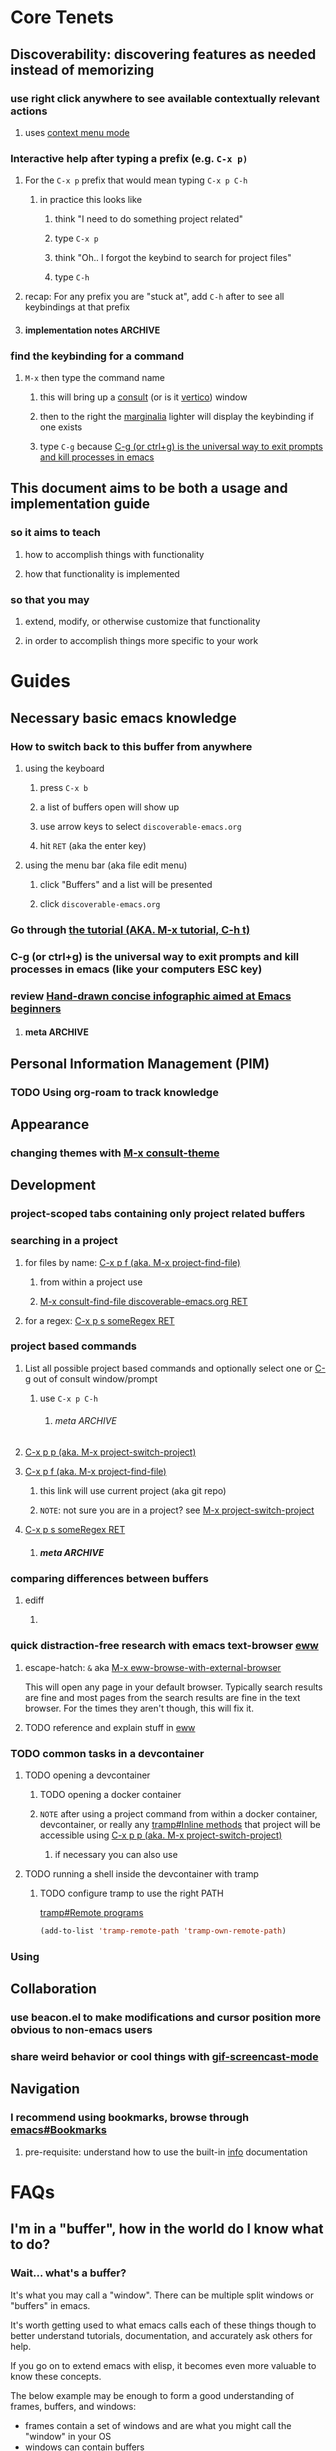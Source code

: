 # -*- compile-command: "emacs --init-directory=~/code/discoverable-emacs/"; -*-
:PROPERTIES:
:header-args: :tangle no :results silent
:header-args:emacs-lisp: :comments noweb
:header-args:nix: :comments noweb
:END:
#+STARTUP: show2levels indent hidestars
#+filetags: :project:

* Core Tenets

** Discoverability: discovering features as needed instead of memorizing

*** use right click anywhere to see available contextually relevant actions

**** uses [[id:178e8f77-1324-43fb-a6f5-074801326562][context menu mode]]

*** Interactive help after typing a prefix (e.g. =C-x p)=
:PROPERTIES:
:ID:       2466dd9a-7982-4d26-8eaf-13abb5a1e7ab
:END:

**** For the =C-x p= prefix that would mean typing =C-x p C-h=

***** in practice this looks like

****** think "I need to do something project related"

****** type =C-x p=

****** think "Oh.. I forgot the keybind to search for project files"

****** type =C-h=

**** recap: For any prefix you are "stuck at", add =C-h= after to see all keybindings at that prefix

**** implementation notes                                        :ARCHIVE:

***** Normal behavior is to just display a non-interactive seperate buffer :implementationNote:

#+begin_quote
‘C-h’ or <F1> mean “help” in various other contexts as well.  For
instance, you can type them after a prefix key to view a list of the
keys that can follow the prefix key.
#+end_quote

Meaning it shows up in a new buffer that IIRC isn't interactive

With consult and marginalia installed, it transforms that buffer into a selection list (wrong word, FIXME) that lets you take the action you wanted and learn the necessary information all at once.

***** depends on 

****** [[id:c6ff362d-9daf-420c-a042-fc1e35dcb249][vertico]]

****** [[id:f76792a8-9623-4636-8953-977fa24e05f1][marginalia]]

****** [[id:72620fc7-33bb-49bd-a3ad-d748e5f9152a][consult]]

*** find the keybinding for a command

**** =M-x= then type the command name

***** this will bring up a [[id:72620fc7-33bb-49bd-a3ad-d748e5f9152a][consult]] (or is it [[id:c6ff362d-9daf-420c-a042-fc1e35dcb249][vertico]]) window

***** then to the right the [[id:f76792a8-9623-4636-8953-977fa24e05f1][marginalia]] lighter will display the keybinding if one exists

***** type =C-g= because [[id:daaf2059-3760-4751-8a5e-bf96725d0efd][C-g (or ctrl+g) is the universal way to exit prompts and kill processes in emacs]]
** This document aims to be both a usage and implementation guide

*** so it aims to teach

**** how to accomplish things with functionality

**** how that functionality is implemented

*** so that you may

**** extend, modify, or otherwise customize that functionality

**** in order to accomplish things more specific to your work

* Guides

** Necessary basic emacs knowledge

*** How to switch back to this buffer from anywhere

**** using the keyboard

***** press =C-x b=

***** a list of buffers open will show up

***** use arrow keys to select =discoverable-emacs.org=

***** hit =RET= (aka the enter key)

**** using the menu bar (aka file edit menu)

***** click "Buffers" and a list will be presented

***** click =discoverable-emacs.org=

*** Go through [[elisp:(help-with-tutorial nil t)][the tutorial (AKA. M-x tutorial, C-h t)]]

*** C-g (or ctrl+g) is the universal way to exit prompts and kill processes in emacs (like your computers ESC key)
:PROPERTIES:
:ID:       daaf2059-3760-4751-8a5e-bf96725d0efd
:END:


*** review [[https://sachachua.com/blog/2013/05/how-to-learn-emacs-a-hand-drawn-one-pager-for-beginners/][Hand-drawn concise infographic aimed at Emacs beginners]]

**** meta                                                        :ARCHIVE:

***** TODO use org-attach and inline images to display it here

***** TODO create a function to display the cheatsheet

** Personal Information Management (PIM)

*** TODO Using org-roam to track knowledge

** Appearance

*** changing themes with [[elisp:(call-interactively 'consult-theme)][M-x consult-theme]]

** Development

*** project-scoped tabs containing only project related buffers 

*** searching in a project

**** for files by name:  [[id:401ccd9c-2937-4f55-b5ec-146d4fddca17][C-x p f (aka. M-x project-find-file)]]

***** from within a project use 

***** [[elisp:(consult-find-file "discoverable-emacs.org")][M-x consult-find-file discoverable-emacs.org RET]]

**** for a regex:             [[id:d621411c-5ade-49cf-971b-cc42a908954a][C-x p s someRegex RET]]

*** project based commands

**** List all possible project based commands and optionally select one or [[id:daaf2059-3760-4751-8a5e-bf96725d0efd][C-g]] out of consult window/prompt

***** use =C-x p C-h=

****** meta                                                    :ARCHIVE:


******* TODO figure out how to make this a link like the others?

******* note that there is no M-x equivalent?

**** [[elisp:(call-interactively 'project-switch-project)][C-x p p (aka. M-x project-switch-project)]]
:PROPERTIES:
:ID:       129e0560-e3cc-4977-a377-cdf056df7aeb
:END:

**** [[elisp:(call-interactively 'project-find-file)][C-x p f (aka. M-x project-find-file)]]
:PROPERTIES:
:ID:       401ccd9c-2937-4f55-b5ec-146d4fddca17
:END:

******  this link will use current project (aka git repo)

****** ~NOTE~: not sure you are in a project? see [[id:129e0560-e3cc-4977-a377-cdf056df7aeb][M-x project-switch-project]]

****  [[elisp:(project-search "discoverable-emacs.org")][C-x p s someRegex RET]]
:PROPERTIES:
:ID:       d621411c-5ade-49cf-971b-cc42a908954a
:END:

***** meta                                                      :ARCHIVE:

****** TODO link broken or works fine in no org-roam repo with questionable submodules that probably need ignored?

*** comparing differences between buffers

**** ediff

***** 

*** quick distraction-free research with emacs text-browser [[info:eww#Top][eww]]

**** escape-hatch: =&= aka [[help:eww-browse-with-external-browser][M-x eww-browse-with-external-browser]]

This will open any page in your default browser. Typically search results are fine and most pages from the search results are fine in the text browser. For the times they aren't though, this will fix it.

**** TODO reference and explain stuff in [[id:CDF7A6F3-5740-4B90-8C0A-206FADA1A00B][eww]]

*** TODO common tasks in a devcontainer

**** TODO opening a devcontainer

***** TODO opening a docker container

***** ~NOTE~ after using a project command from within a docker container, devcontainer, or really any [[info:tramp#Inline methods][tramp#Inline methods]] that project will be accessible using [[id:129e0560-e3cc-4977-a377-cdf056df7aeb][C-x p p (aka. M-x project-switch-project)]]

****** if necessary you can also use 

**** TODO running a shell inside the devcontainer with tramp

***** TODO configure tramp to use the right PATH

[[info:tramp#Remote programs][tramp#Remote programs]]

#+begin_src emacs-lisp :noweb-ref tramp-config
(add-to-list 'tramp-remote-path 'tramp-own-remote-path)
#+end_src

*** Using 

** Collaboration

*** use beacon.el to make modifications and cursor position more obvious to non-emacs users

*** share weird behavior or cool things with [[id:F3538C74-0BEC-46FE-BBF8-C01D9AC1F25D][gif-screencast-mode]]

** Navigation

*** I recommend using bookmarks, browse through [[info:emacs#Bookmarks][emacs#Bookmarks]]

**** pre-requisite: understand how to use the built-in [[info:info#Top][info]] documentation

* FAQs

** I'm in a "buffer", how in the world do I know what to do?

*** Wait... what's a buffer?

It's what you may call a "window". There can be multiple split windows or "buffers" in emacs.

It's worth getting used to what emacs calls each of these things though to better understand tutorials, documentation, and accurately ask others for help.

If you go on to extend emacs with elisp, it becomes even more valuable to know these concepts.

The below example may be enough to form a good understanding of frames, buffers, and windows:

- frames contain a set of windows and are what you might call the "window" in your OS
- windows can contain buffers
- buffers can contain anything and may or not represent files saved to disk
  
See related documentation:

- [[info:emacs#Buffers][emacs#Buffers]]
- [[info:emacs#Windows][emacs#Windows]]
- [[info:emacs#Frames][emacs#Frames]]

*** First right click and see what options are available

**** For example, in a document in =org mode= like this one I see

[[file:images/context-menu-in-org-mode-screenshot.png]]

**** you'll see there are quite a few categories of relevant actions

**** still feel unsure? Create a new scratch buffer or file with =org-mode= activated and try experimenting!

* Configuration

** core

*** init

**** add [[https://melpa.org/][Melpa]] to package-sources

So we can install packages you see listed and can search on https://melpa.org

#+begin_src emacs-lisp :tangle yes
(require 'package)
(add-to-list 'package-archives  '("melpa" . "https://melpa.org/packages/"))
#+end_src

*** improve discoverability by adding discoverable emacs options to menu-bar :unliterate:

#+begin_src emacs-lisp :tangle yes
  (defvar menuitem3
    '("Appearance"
      ["Change theme" (call-interactively 'consult-theme)]
      ;; ("SubSubmenu"
      ;;  ["This will do wonders" (lambda () (interactive) (beep)) [:help "Welcome to the banana"]]
      ;;  ["And this will do nothing" (lambda () (interactive))])
      ;; ("SubSubmenu2"
      ;;  ["Boring alias" (replace-string " " " banana ")])
      )
    )

  (defvar menuitem4
    '("Roam"
      ["Today" (call-interactively 'org-roam-dailies-find-today)]
      ["Yesterday" (call-interactively 'org-roam-dailies-find-yesterday)]
      ["Find/Create node" (call-interactively 'org-roam-node-find)]
      ["Insert link to node" (call-interactively 'org-roam-node-insert)]
      ["--" 'ignore]
      ["Random node" (call-interactively 'org-roam-node-random)]
      ["Go to date" (call-interactively 'org-roam-dailies-find-today)]
      )
    )

  (easy-menu-define test-menu nil "Menu used as an example."
    `("Test menu"
      ,menuitem3
      ,menuitem4
      ;; ["Items can also be defined here" (lambda () (interactive) (message-box "It's simple!"))]
      )
    )

  (define-key-after (lookup-key global-map [menu-bar])
    [mymenu] ; shortcut for our menu
    (cons "Discoverable Emacs" test-menu) 'options)
#+end_src

*** core functions (order matters)

**** require alert early since core functions require it

#+begin_src emacs-lisp :noweb yes :tangle yes
  (use-package alert
    :ensure t
    :config
    <<alert-config>>
    )
#+end_src


**** core/emacs-tangle-and-show-alert-with-cpu-time
:PROPERTIES:
:ID:       1x160a50kpj0
:END:

#+begin_src emacs-lisp :noweb-ref emacs-config
(defun core/emacs-tangle-and-show-alert-with-cpu-time ()
  (interactive)
  (let ((gc-cons-threshold most-positive-fixnum))
    (alert (format "Tangling emacs took: %.3fs"
                   (caaddr (core/bench 1
                             (org-babel-tangle)))))))
#+end_src

***** depends on

****** [[id:351212b6-4b31-44d7-a2ae-3cc3811c40d1][core/bench]]

**** core/bench
:PROPERTIES:
:ID:       351212b6-4b31-44d7-a2ae-3cc3811c40d1
:END:

#+begin_src emacs-lisp :noweb-ref emacs-config
;;;###autoload
(cl-defmacro core/bench (&optional (times 100000) &rest body)
  "Call `benchmark-run-compiled' on BODY with TIMES iterations, returning list suitable for Org source block evaluation.
Garbage is collected before calling `benchmark-run-compiled' to
avoid counting existing garbage which needs collection."
  (declare (indent defun))
  `(progn
     (garbage-collect)
     (list '("Total runtime" "# of GCs" "Total GC runtime")
           'hline
           (benchmark-run-compiled ,times
             (progn
               ,@body)))))
#+end_src

*** setup that has to happen first (order matters)

**** use package always ensure so each listed package is installed
:PROPERTIES:
:ID:       63EDC5D3-C2E5-4621-A913-0655D45C3B1F
:END:

#+begin_src emacs-lisp :tangle yes
(setq use-package-always-ensure t) 
#+end_src

*** fix annoyances

**** turn off bell
#+begin_src emacs-lisp :noweb-ref emacs-config
(setq ring-bell-function 'ignore) 
#+end_src

**** =yes-or-no-p= ---> =y-or-n-p=

#+begin_src emacs-lisp :noweb-ref emacs-config
(defalias 'yes-or-no-p 'y-or-n-p)
#+end_src

** appearance (keep heading above [[id:320A3A17-48F8-4D2A-A40C-26F29DBF5782][use-package]])

*** NOTE: order matters with appearance, this should be left at top


*** load a nice theme and provide interactive theme selection

NOTE theme is loaded in init.el, then user can select a theme. To persist it use load-theme like below and if needed =use-package= to install the theme(s) first.

#+begin_src emacs-lisp :tangle yes
    (use-package doom-themes)
    ;;  (load-theme 'doom-one t)
    ;; (load-theme 'modus-vivendi t)
#+end_src

*** disable toolbar but ensure menu-bar is always active
:PROPERTIES:
:ID:       521cb647-37e6-4454-be9b-c97a0bbc7f76
:END:

#+begin_src emacs-lisp :tangle yes
(tool-bar-mode 0)
(menu-bar-mode 1)
#+end_src

*** TODO use larger font size by default, maybe a nice default font family too?

#+begin_src emacs-lisp :tangle yes
(custom-set-faces '(default ((t (:family "Roboto Mono" :height 160))))
                  '(fixed-pitch ((t (:family "Roboto Mono" :height 160))))
                  '(variable-pitch ((t (:family "Lato" :height 170)))))

(setq-default line-spacing nil)

;; default
(dolist (face '(default fixed-pitch))
  (set-face-attribute `,face nil :family "Roboto Mono" :height 160))
#+end_src

*** sane word wrapping

*** meta                                                          :ARCHIVE:

**** TODO take advantage of noweb to make order not matter here

** installed packages
:PROPERTIES:
:header-args:emacs-lisp: :noweb yes :comments noweb
:ID:       320A3A17-48F8-4D2A-A40C-26F29DBF5782
:END:

*** [[id:63EDC5D3-C2E5-4621-A913-0655D45C3B1F][use package always ensure so each listed package is installed]]

*** TODO link to =add [[https://melpa.org/][Melpa]] to package-sources= 

*** alert.el
:PROPERTIES:
:ID:       3039A5B3-AF89-4556-AFB3-40E62F450598
:END:

alert is used in core functions and is a special case that must be loaded before those core functions here


**** use libnotify for alert

#+begin_src emacs-lisp :noweb-ref alert-config
  (setq alert-default-style 'libnotify)
#+end_src

*** emacs

#+begin_src emacs-lisp :tangle yes
  (use-package emacs
    :bind
    <<emacs-keybinds>>
    :config
    <<emacs-config>>
    )
#+end_src

**** avoid making a new frame (aka os window) for [[help:ediff][ediff]]'s control buffer

#+begin_src emacs-lisp :noweb-ref emacs-config
(setq ediff-window-setup-function 'ediff-setup-windows-plain)
#+end_src

**** upgrade =list-buffer= to  =ibuffer=

#+begin_src emacs-lisp :noweb-ref emacs-keybinds
  ("C-x C-b" . 'ibuffer)
#+end_src

**** save bookmarks when one is created or deleted

#+begin_src emacs-lisp :noweb-ref emacs-config
(setq bookmark-save-flag 1)
#+end_src

**** enable pixel by pixel scrolling by default

#+begin_src emacs-lisp :noweb-ref emacs-config
  (pixel-scroll-precision-mode 1)
#+end_src

*** TODO org                                                   :unliterate:

#+begin_src emacs-lisp :noweb yes :tangle yes
  (use-package org
    :ensure nil
    :hook
    (org-mode . my/org-mode-setup)
    :config
    (setq org-ellipsis " ▾")
    (setq org-cycle-separator-lines -1)
    (setq org-return-follows-link t)

    (defun set-fixed-pitch-org-attributes ()

      ;; Make sure org-indent face is available
      (require 'org-indent)

      ;; ;; Ensure that anything that should be fixed-pitch in Org files appears that way
      (set-face-attribute 'org-block nil :foreground nil :inherit 'fixed-pitch)
      (set-face-attribute 'org-code nil   :inherit '(shadow fixed-pitch))
      (set-face-attribute 'org-table nil   :inherit '(shadow fixed-pitch))
      (set-face-attribute 'org-indent nil :inherit '(org-hide fixed-pitch))
      (set-face-attribute 'org-verbatim nil :inherit '(shadow fixed-pitch))
      (set-face-attribute 'org-special-keyword nil :inherit '(font-lock-comment-face fixed-pitch))
      (set-face-attribute 'org-meta-line nil :inherit '(font-lock-comment-face fixed-pitch))
      (set-face-attribute 'org-checkbox nil :inherit 'fixed-pitch))

    (defun my/org-mode-setup ()
      ;; TODO not 100% this is working, lol
      (org-indent-mode 1)
      (variable-pitch-mode 1)
      (set-fixed-pitch-org-attributes)
      )
    )
#+end_src

*** org-babel                                                  :unliterate:

#+begin_src emacs-lisp :noweb yes :tangle yes
  (use-package ob
    :ensure nil
    :config
    (setq org-confirm-babel-evaluate nil)
       (org-babel-do-load-languages
        'org-babel-load-languages
        '((emacs-lisp . t)
          (shell . t)
          (haskell . t)
          )))
#+end_src

*** dashboard

#+begin_src emacs-lisp :noweb yes :tangle yes
(use-package dashboard
  :ensure t
  :config
  (dashboard-setup-startup-hook))
#+end_src

*** TODO org-modern

#+begin_src emacs-lisp :noweb yes :tangle yes
  (use-package org-modern)
#+end_src

**** use libnotify for alert

#+begin_src emacs-lisp :noweb-ref alert-config
  (setq alert-default-style 'libnotify)
#+end_src

*** TODO vertico
:PROPERTIES:
:ID:       c6ff362d-9daf-420c-a042-fc1e35dcb249
:END:

#+begin_src emacs-lisp :noweb yes :tangle yes
(use-package vertico
  :init
    <<vertico-config>>
    )
#+end_src

**** init vertico

  #+begin_src emacs-lisp :noweb-ref vertico-config
  (require 'vertico)
  (vertico-mode)
  #+end_src

*** TODO no-littering
:PROPERTIES:
:ID:       c6ff362d-9daf-420c-a042-fc1e35dcb249
:END:

#+begin_src emacs-lisp :noweb yes :tangle yes
(use-package no-littering)
#+end_src

*** TODO consult                                               :unliterate:
:PROPERTIES:
:ID:       72620fc7-33bb-49bd-a3ad-d748e5f9152a
:END:

#+begin_src emacs-lisp :noweb yes :tangle yes
(use-package consult
    <<unliterate-consult-use-package-body>>
    )
#+end_src

**** unliterate

  #+begin_src emacs-lisp :noweb-ref unliterate-consult-use-package-body
    :bind (;; C-c bindings (mode-specific-map)
           ("C-c h" . consult-history)
           ("C-c m" . consult-mode-command)
           ("C-c k" . consult-kmacro)
           ;; C-x bindings (ctl-x-map)
           ("C-x M-:" . consult-complex-command)     ;; orig. repeat-complex-command
           ("C-x b" . consult-buffer)                ;; orig. switch-to-buffer
           ("C-x 4 b" . consult-buffer-other-window) ;; orig. switch-to-buffer-other-window
           ("C-x 5 b" . consult-buffer-other-frame)  ;; orig. switch-to-buffer-other-frame
           ("C-x r b" . consult-bookmark)            ;; orig. bookmark-jump
           ("C-x p b" . consult-project-buffer)      ;; orig. project-switch-to-buffer
           ;; Custom M-# bindings for fast register access
           ("M-#" . consult-register-load)
           ("M-'" . consult-register-store)          ;; orig. abbrev-prefix-mark (unrelated)
           ("C-M-#" . consult-register)
           ;; Other custom bindings
           ("M-y" . consult-yank-pop)                ;; orig. yank-pop
           ;; M-g bindings (goto-map)
           ("M-g e" . consult-compile-error)
           ("M-g f" . consult-flymake)               ;; Alternative: consult-flycheck
           ("M-g g" . consult-goto-line)             ;; orig. goto-line
           ("M-g M-g" . consult-goto-line)           ;; orig. goto-line
           ("M-g o" . consult-outline)               ;; Alternative: consult-org-heading
           ("M-g m" . consult-mark)
           ("M-g k" . consult-global-mark)
           ("M-g i" . consult-imenu)
           ("M-g I" . consult-imenu-multi)
           ;; M-s bindings (search-map)
           ("M-s d" . consult-find)
           ("M-s D" . consult-locate)
           ("M-s g" . consult-grep)
           ("M-s G" . consult-git-grep)
           ("M-s r" . consult-ripgrep)
           ("M-s l" . consult-line)
           ("M-s L" . consult-line-multi)
           ("M-s k" . consult-keep-lines)
           ("M-s u" . consult-focus-lines)
           ;; Isearch integration
           ("M-s e" . consult-isearch-history)
           :map isearch-mode-map
           ("M-e" . consult-isearch-history)         ;; orig. isearch-edit-string
           ("M-s e" . consult-isearch-history)       ;; orig. isearch-edit-string
           ("M-s l" . consult-line)                  ;; needed by consult-line to detect isearch
           ("M-s L" . consult-line-multi)            ;; needed by consult-line to detect isearch
           ;; Minibuffer history
           :map minibuffer-local-map
           ("M-s" . consult-history)                 ;; orig. next-matching-history-element
           ("M-r" . consult-history))                ;; orig. previous-matching-history-element

    ;; Enable automatic preview at point in the *Completions* buffer. This is
    ;; relevant when you use the default completion UI.
    :hook (completion-list-mode . consult-preview-at-point-mode)

    ;; The :init configuration is always executed (Not lazy)
    :init
    ;; Optionally configure the register formatting. This improves the register
    ;; preview for `consult-register', `consult-register-load',
    ;; `consult-register-store' and the Emacs built-ins.
    (setq register-preview-delay 0.5
          register-preview-function #'consult-register-format)

    ;; Optionally tweak the register preview window.
    ;; This adds thin lines, sorting and hides the mode line of the window.
    (advice-add #'register-preview :override #'consult-register-window)

    ;; Use Consult to select xref locations with preview
    ;; TODO fix
    ;; ⛔ Error (use-package): consult/:config: consult-xref is neither a Consult command nor a Consult source
    ;; (setq xref-show-xrefs-function #'consult-xref
    ;;       xref-show-definitions-function #'consult-xref)

    ;; Configure other variables and modes in the :config section,
    ;; after lazily loading the package.
    :config

    ;; Optionally configure preview. The default value
    ;; is 'any, such that any key triggers the preview.
    ;; (setq consult-preview-key 'any)
    ;; (setq consult-preview-key (kbd "M-."))
    ;; (setq consult-preview-key (list (kbd "<S-down>") (kbd "<S-up>")))
    ;; For some commands and buffer sources it is useful to configure the
    ;; :preview-key on a per-command basis using the `consult-customize' macro.

    ;; TODO consult-customize out of date now? see error:
    ;;  corfu/:config: Symbol’s function definition is void: consult-customize

    ;; (consult-customize
    ;;  consult-theme :preview-key '(:debounce 0.2 any)
    ;;  consult-ripgrep consult-git-grep consult-grep
    ;;  consult-bookmark consult-recent-file ;; consult-xref ;; TODO relaed to consult-xref error above
    ;;  consult--source-bookmark consult--source-file-register
    ;;  consult--source-recent-file consult--source-project-recent-file
    ;;  ;; :preview-key (kbd "M-.")
    ;;  :preview-key '(:debounce 0.4 any))

    ;; Optionally configure the narrowing key.
    ;; Both < and C-+ work reasonably well.
    (setq consult-narrow-key "<") ;; (kbd "C-+")

    ;; Optionally make narrowing help available in the minibuffer.
    ;; You may want to use `embark-prefix-help-command' or which-key instead.
    ;; (define-key consult-narrow-map (vconcat consult-narrow-key "?") #'consult-narrow-help)

    ;; By default `consult-project-function' uses `project-root' from project.el.
    ;; Optionally configure a different project root function.
    ;; There are multiple reasonable alternatives to chose from.
    ;;;; 1. project.el (the default)
    ;; (setq consult-project-function #'consult--default-project--function)
    ;;;; 2. projectile.el (projectile-project-root)
    ;; (autoload 'projectile-project-root "projectile")
    ;; (setq consult-project-function (lambda (_) (projectile-project-root)))
    ;;;; 3. vc.el (vc-root-dir)
    ;; (setq consult-project-function (lambda (_) (vc-root-dir)))
    ;;;; 4. locate-dominating-file
    ;; (setq consult-project-function (lambda (_) (locate-dominating-file "." ".git")))
  #+end_src

*** TODO marginalia                                            :unliterate:
:PROPERTIES:
:ID:       f76792a8-9623-4636-8953-977fa24e05f1
:END:

#+begin_src emacs-lisp :noweb yes :tangle yes
;; Enable rich annotations using the Marginalia package
(use-package marginalia
  ;; Either bind `marginalia-cycle' globally or only in the minibuffer
  :bind (("M-A" . marginalia-cycle)
         :map minibuffer-local-map
         ("M-A" . marginalia-cycle))

  ;; The :init configuration is always executed (Not lazy!)
  :init

  ;; Must be in the :init section of use-package such that the mode gets
  ;; enabled right away. Note that this forces loading the package.
  (require 'marginalia)
  (marginalia-mode))
#+end_src

**** TODO make entry for each line of unliterate config above

*** TODO orderless                                             :unliterate:

#+begin_src emacs-lisp :noweb yes :tangle yes
(use-package orderless
  :custom
  (completion-styles '(orderless basic))
  (completion-category-overrides '((file (styles basic partial-completion)))))
#+end_src

*** beacon

#+begin_src emacs-lisp :noweb yes :tangle yes
(use-package beacon
  :config
  (beacon-mode 1))
#+end_src

*** doom-modeline

#+begin_src emacs-lisp :tangle yes
(use-package doom-modeline
  :hook (after-init . doom-modeline-mode))
#+end_src

*** all-the-icons

#+begin_src emacs-lisp :tangle yes
(use-package all-the-icons)
#+end_src

*** dired

#+begin_src emacs-lisp :tangle yes
    (use-package dired
      :ensure nil 
      :hook (
  <<dired-hook>>
             )
      )
#+end_src

**** turn on hide-details mode by default

#+begin_src emacs-lisp :noweb-ref dired-hook
  (dired-mode . dired-hide-details-mode)
#+end_src

*** org-roam                                                   :unliterate:

    #+begin_src emacs-lisp :noweb yes :tangle yes
       (use-package org-roam
         :hook
         (after-init . org-roam-mode)
         :config
         <<org-roam-config>>
         :bind
           (
         <<org-roam-bind>>
         )
        )
      (use-package org-roam-dailies :ensure nil) ;; bundled now?? TODO figure out
      (use-package org-roam-ui)
  #+end_src

**** bindings

***** org-roam-dailies-find-today: =C-c r t=

#+begin_src emacs-lisp :noweb-ref org-roam-bind
("C-c r t" . ' org-roam-dailies-find-today)
#+end_src

***** org-roam-dailies-find-yesterday: =C-c r y=

#+begin_src emacs-lisp :noweb-ref org-roam-bind
("C-c r y" . ' org-roam-dailies-find-yesterday)
#+end_src

***** org-roam-node-find: =C-c r f=

#+begin_src emacs-lisp :noweb-ref org-roam-bind
("C-c r f" . ' org-roam-node-find)
#+end_src

***** org-roam-node-insert: =C-c r i=

#+begin_src emacs-lisp :noweb-ref org-roam-bind
("C-c r i" . ' org-roam-node-insert)
#+end_src

***** org-roam-node-random: =C-c r r=

#+begin_src emacs-lisp :noweb-ref org-roam-bind
("C-c r r" . ' org-roam-node-random)
#+end_src

**** config

***** allow completion to happen anywhere

#+begin_src emacs-lisp :noweb-ref org-roam-config
  (setq org-roam-completion-everywhere t)
#+end_src

***** activate auto-sync mode otherwise completion won't work

because hooks aren't added to find-file [[file:elpa/org-roam-20221231.2122/org-roam-db.el::add-hook 'find-file-hook #'org-roam-db-autosync--setup-file-h][here]]

#+begin_src emacs-lisp :noweb-ref org-roam-config
(org-roam-db-autosync-mode)
#+end_src

*** winner-mode

#+begin_src emacs-lisp :tangle yes
  (use-package winner
    :ensure nil
    :config
    (winner-mode 1))
#+end_src
*** tramp

#+begin_src emacs-lisp :tangle yes
    (use-package tramp
      :ensure nil
      :config
      <<tramp-config>>
  )
#+end_src

*** savehist-mode                                              :unliterate:

#+begin_src emacs-lisp :tangle yes
(use-package savehist
  :config
  (setq history-length 10000
        history-delete-duplicates t
        savehist-save-minibuffer-history t
        savehist-additional-variables '(kill-ring
                                        search-ring
					<<savehist-additional-variable>>
                                        regexp-search-ring))
  (savehist-mode))
#+end_src

*** eww
:PROPERTIES:
:ID:       CDF7A6F3-5740-4B90-8C0A-206FADA1A00B
:END:

#+begin_src emacs-lisp :tangle yes :noweb yes
(use-package eww
  :config
  <<eww-config>>
  )
#+end_src

**** persist eww history

#+begin_src emacs-lisp :noweb-ref eww-config
(setq eww-history-limit 10000)
#+end_src

#+begin_src emacs-lisp :noweb-ref savehist-additional-variable
eww-history
#+end_src

**** rename eww buffer based on webpage title

#+begin_src emacs-lisp :noweb-ref eww-config
(setq eww-auto-rename-buffer t)
#+end_src

*** saveplace-mode

#+begin_src emacs-lisp :noweb-ref emacs-config
    (save-place-mode 1)
#+end_src

*** recentf-mode

#+begin_src emacs-lisp :noweb-ref emacs-config
(recentf-mode 1)
#+end_src

*** olivetti

#+begin_src emacs-lisp :tangle yes
(use-package olivetti
  :after org
  :config
  (setq-default olivetti-body-width 80)
  (setq-default olivetti-minimum-body-width 65)
  :hook
  (org-mode . olivetti-mode))
#+end_src

*** corfu

#+begin_src emacs-lisp :noweb yes :tangle yes
  ;; (require 'corfu)  ;; TODO Remove This HACK because I don't know how to use an autoload in a custom emacs lisp package in nix
  (use-package corfu
    ;; Optional customizations
    :custom
    ;; (corfu-cycle t)                ;; Enable cycling for `corfu-next/previous'

    ;; I changed auto to nil because I think completion should be done on purpose
    ;; you can do it with M-TAB by default
    (corfu-auto nil)

    ;; (corfu-commit-predicate nil)   ;; Do not commit selected candidates on next input
    (corfu-quit-at-boundary nil)     ;; Automatically quit at word boundary
    (corfu-quit-no-match t)        ;; Automatically quit if there is no match
    ;; (corfu-echo-documentation nil) ;; Do not show documentation in the echo area

    ;; You may want to enable   Corfu only for certain modes.
    ;; :hook ((prog-mode . corfu-mode)
    ;;        (shell-mode . corfu-mode)
    ;;        (eshell-mode . corfu-mode))

    ;; Recommended: Enable Corfu globally.
    ;; This is recommended since dabbrev can be used globally (M-/).
    :config

    (defun corfu-enable-always-in-minibuffer ()
    "Enable Corfu in the minibuffer if Vertico/Mct are not active."
    (unless (or (bound-and-true-p mct--active)
                (bound-and-true-p vertico--input))
      (setq-local corfu-auto t) ;; enable corfu-auto in minibuffer
      (corfu-mode 1)))
    (add-hook 'minibuffer-setup-hook #'corfu-enable-always-in-minibuffer 1)

    ;; TODO consult-customize out of date now? see error:
    ;;  corfu/:config: Symbol’s function definition is void: consult-customize
    ;; (consult-customize
    ;;  consult-theme
    ;;  :preview-key '(:debounce 0.2 any)
    ;;  consult-ripgrep consult-git-grep consult-grep
    ;;  consult-bookmark consult-recent-file ;; consult-xref ;; TODO xref get deleted?
    ;;  consult--source-bookmark consult--source-recent-file
    ;;  consult--source-project-recent-file
    ;;  :preview-key (kbd "M-."))

    (setq consult-narrow-key "<") ;; (kbd "C-+")

    (global-corfu-mode))
#+end_src

*** embark

#+begin_src emacs-lisp :tangle yes
  (use-package embark
  :bind
  (("C-." . embark-act)         ;; pick some comfortable binding
   ("C-;" . embark-dwim)        ;; good alternative: M-.
   ("C-h B" . embark-bindings)) ;; alternative for `describe-bindings'
  :config

  :init

  ;; Optionally replace the key help with a completing-read interface
  (setq prefix-help-command #'embark-prefix-help-command)

  :config

  ;; Hide the mode line of the Embark live/completions buffers
  (add-to-list 'display-buffer-alist
               '("\\`\\*Embark Collect \\(Live\\|Completions\\)\\*"
                 nil
                 (window-parameters (mode-line-format . none)))))

;; Consult users will also want the embark-consult package.
(use-package embark-consult
  :after (embark consult)
  :demand t ; only necessary if you have the hook below
  ;; if you want to have consult previews as you move around an
  ;; auto-updating embark collect buffer
  :hook
  (embark-collect-mode . consult-preview-at-point-mode))
#+end_src

*** keycast mode

#+begin_src emacs-lisp :tangle yes
  (use-package keycast
    :config
    (define-minor-mode keycast-mode
      "Show current command and its key binding in the mode line (fix for use with doom-mode-line)."
      :global t
      (if keycast-mode
          (add-hook 'pre-command-hook 'keycast--update t)
        (remove-hook 'pre-command-hook 'keycast--update)))
    (add-to-list 'global-mode-string '("" keycast-mode-line)))
#+end_src

*** gif-screencast-mode 
:PROPERTIES:
:ID:       F3538C74-0BEC-46FE-BBF8-C01D9AC1F25D
:END:

#+begin_src emacs-lisp :tangle yes
  (use-package gif-screencast
    ;; NOTE requires the deps: imagemagick gifsicle scrot
    ;;:ensure-system-package (gifsicle
    ;;                        mogrify
    ;;                        imagemagick)
    :init
    (setq gif-screencast-screenshot-directory "~/downloads/screencasts/tmp")
    (setq gif-screencast-output-directory "~/downloads/screencasts")
    :bind
    (([f11] . gif-screencast)
     ([f12] . gif-screencast-stop)))
#+end_src

*** nix-mode

#+begin_src emacs-lisp :tangle yes
  (use-package nix-mode)
#+end_src

*** magit

#+begin_src emacs-lisp :tangle yes
(use-package magit)
#+end_src

*** tabspaces                                                  :unliterate:

#+begin_src emacs-lisp :tangle yes
  (use-package tabspaces
    :hook (after-init . tabspaces-mode) ;; use this only if you want the minor-mode loaded at startup. 
    :commands (tabspaces-switch-or-create-workspace
               tabspaces-open-or-create-project-and-workspace)
    :custom
    (tabspaces-use-filtered-buffers-as-default t)
    (tabspaces-default-tab "Default")
    (tabspaces-remove-to-default t)
    (tabspaces-include-buffers '("*scratch*"))
    ;; sessions
    (tabspaces-session t)
    (tabspaces-session-auto-restore t))

  ;; Filter Buffers for Consult-Buffer

(with-eval-after-load 'consult
;; hide full buffer list (still available with "b" prefix)
(consult-customize consult--source-buffer :hidden t :default nil)
;; set consult-workspace buffer list
(defvar consult--source-workspace
  (list :name     "Workspace Buffers"
        :narrow   ?w
        :history  'buffer-name-history
        :category 'buffer
        :state    #'consult--buffer-state
        :default  t
        :items    (lambda () (consult--buffer-query
                         :predicate #'tabspaces--local-buffer-p
                         :sort 'visibility
                         :as #'buffer-name)))

  "Set workspace buffer list for consult-buffer.")
(add-to-list 'consult-buffer-sources 'consult--source-workspace))
#+end_src

*** ob-mongo                                                   :unliterate:

#+begin_src emacs-lisp :tangle yes
  (use-package ob-mongo
    :config
    )
#+end_src

**** usage

#+begin_src mongo :db mongodb://localhost:27017/itprotv_local
db.employees.count({country: "gb"});
#+end_src

** discoverability

*** context menu mode
:PROPERTIES:
:ID:       178e8f77-1324-43fb-a6f5-074801326562
:END:

#+begin_src emacs-lisp :noweb-ref emacs-config
(context-menu-mode 1)
#+end_src

*** [[id:521cb647-37e6-4454-be9b-c97a0bbc7f76][ensure menu-bar is always active]]

** various weirdnesses                                             :ARCHIVE:

*** TODO we have to tangle prepend =lexical-binding: t= to everything we tangle right?

**** for instance I think [[*core/bench][core/bench]] depends on lexical binding

**** then again maybe it was just some of my custom code?

* Tangling plumbing

** Tangle and reload on save

*** local variables
:PROPERTIES:
:ID:       56711589-4af8-4efa-83b4-fa8acfb2869e
:END:

# Local Variables:
# eval: (add-hook 'after-save-hook (lambda () (load-file (concat (locate-dominating-file buffer-file-name "discoverable-emacs.el") "discoverable-emacs.el") )) nil t)
# eval: (add-hook 'after-save-hook (lambda () (core/emacs-tangle-and-show-alert-with-cpu-time)) nil t)
# org-link-elisp-skip-confirm-regexp: "."
# org-id-link-to-org-use-id: create-if-interactive
# End:
 
*** notes on [[id:56711589-4af8-4efa-83b4-fa8acfb2869e][local variables]]

**** =org-link-elisp-skip-confirm-regexp=

***** this makes links executable without confirmation (e.g. [[elisp:(emacs-version)]])

**** =(concat (locate-dominating-file buffer-file-name "discoverable-emacs.el") "discoverable-emacs.el")=

Because using =emacs -Q= the value =user-init-file= is nil and I wanted to preserve testing eaisly with =Emacs -Q= I had to change this:

#+begin_example
# eval: (add-hook 'after-save-hook (lambda () (load-file user-init-file)) nil t)
#+end_example

to this:

#+begin_example
# eval: (add-hook 'after-save-hook (lambda () (load-file (concat (locate-dominating-file buffer-file-name "discoverable-emacs.el") "discoverable-emacs.el") )) nil t)
#+end_example
 
*** depends on

**** [[*core/emacs-tangle-and-show-alert-with-cpu-time][core/emacs-tangle-and-show-alert-with-cpu-time]]

*** TODO replace non-uuid links with uuid

*** TODO set =org-id-link-to-org-use-id= Local variable to work with emacs users that don't default to that or someone using =Emacs -Q=

#+begin_example
# org-id-link-to-org-use-id: create-if-interactive
#+end_example

